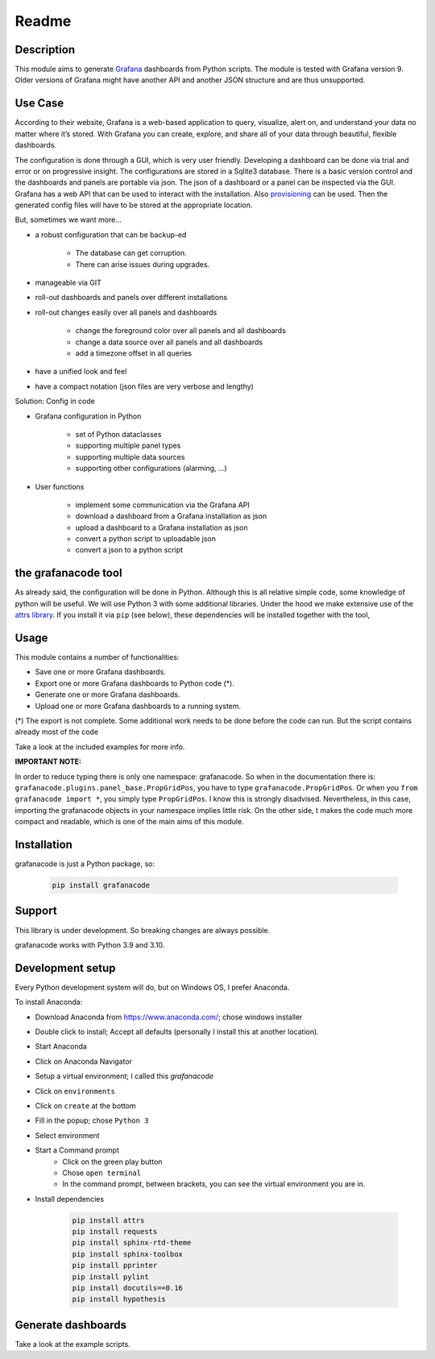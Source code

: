 ******
Readme
******

Description
===========

This module aims to generate `Grafana <http://grafana.org/>`_ dashboards from Python scripts.
The module is tested with Grafana version 9. Older versions of Grafana might have another API and another JSON structure and are thus unsupported.

Use Case
========

According to their website, Grafana is a web-based application to query, visualize, alert on, and understand your data no matter where it’s stored.
With Grafana you can create, explore, and share all of your data through beautiful, flexible dashboards.

The configuration is done through a GUI, which is very user friendly.
Developing a dashboard can be done via trial and error or on progressive insight.
The configurations are stored in a Sqlite3 database.
There is a basic version control and the dashboards and panels are portable via json.
The json of a dashboard or a panel can be inspected via the GUI.
Grafana has a web API that can be used to interact with the installation.
Also `provisioning <https://grafana.com/docs/grafana/latest/administration/provisioning/>`_ can be used.
Then the generated config files will have to be stored at the appropriate location.

But, sometimes we want more...

* a robust configuration that can be backup-ed

    * The database can get corruption.
    * There can arise issues during upgrades.

* manageable via GIT
* roll-out dashboards and panels over different installations
* roll-out changes easily over all panels and dashboards

    * change the foreground color over all panels and all dashboards
    * change a data source over all panels and all dashboards
    * add a timezone offset in all queries

* have a unified look and feel 
* have a compact notation (json files are very verbose and lengthy)

Solution: Config in code

* Grafana configuration in Python

    * set of Python dataclasses
    * supporting multiple panel types
    * supporting multiple data sources
    * supporting other configurations (alarming, ...)

* User functions

    * implement some communication via the Grafana API
    * download a dashboard from a Grafana installation as json
    * upload a dashboard to a Grafana installation as json
    * convert a python script to uploadable json
    * convert a json to a python script

the grafanacode tool
====================

As already said, the configuration will be done in Python.
Although this is all relative simple code, some knowledge of python will be useful.
We will use Python 3 with some additional libraries. Under the hood we make extensive use of the `attrs library <https://www.attrs.org>`_.
If you install it via ``pip`` (see below), these dependencies will be installed together with the tool, 


Usage
=====

This module contains a number of functionalities:

* Save one or more Grafana dashboards.
* Export one or more Grafana dashboards to Python code (*).
* Generate one or more Grafana dashboards.
* Upload one or more Grafana dashboards to a running system.

(*) The export is not complete. Some additional work needs to be done before the code can run.
But the script contains already most of the code

Take a look at the included examples for more info.

**IMPORTANT NOTE:**

In order to reduce typing there is only one namespace: grafanacode.
So when in the documentation there is: ``grafanacode.plugins.panel_base.PropGridPos``, you have to type ``grafanacode.PropGridPos``. 
Or when you ``from grafanacode import *``, you simply type ``PropGridPos``.
I know this is strongly disadvised. Nevertheless, in this case, importing the grafanacode objects in your namespace implies little risk. On the other side, t makes the code much more compact and readable, which is one of the main aims of this module.


Installation
============

grafanacode is just a Python package, so:

    .. code-block:: console

        pip install grafanacode

Support
=======

This library is under development.
So breaking changes are always possible.

grafanacode works with Python 3.9 and 3.10.

Development setup
=================

Every Python development system will do, but on Windows OS, I prefer Anaconda.

To install Anaconda:

* Download Anaconda from https://www.anaconda.com/; chose windows installer
* Double click to install; Accept all defaults (personally I install this at another location).
* Start Anaconda
* Click on Anaconda Navigator
* Setup a virtual environment; I called this *grafanacode*
* Click on ``environments``
* Click on ``create`` at the bottom
* Fill in the popup; chose ``Python 3``
* Select environment
* Start a Command prompt
    * Click on the green play button
    * Chose ``open terminal``
    * In the command prompt, between brackets, you can see the virtual environment you are in.
* Install dependencies

    .. code-block:: console

        pip install attrs
        pip install requests
        pip install sphinx-rtd-theme
        pip install sphinx-toolbox
        pip install pprinter
        pip install pylint
        pip install docutils==0.16
        pip install hypothesis


Generate dashboards
===================

Take a look at the example scripts. 
